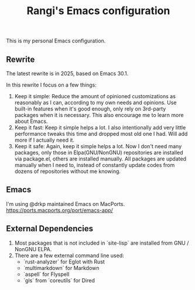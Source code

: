 #+TITLE: Rangi's Emacs configuration

This is my personal Emacs configuration.

** Rewrite
The latest rewrite is in 2025, based on Emacs 30.1.

In this rewrite I focus on a few things:
1. Keep it simple: Reduce the amount of opinioned customizations as reasonably as I can, according to my own needs and opinions. Use built-in features when it's good enough, only rely on 3rd-party packages when it is necessary. This also encourage me to learn more about Emacs.
2. Keep it fast: Keep it simple helps a lot. I also intentionally add very little performance tweaks this time and dropped most old one I had. Will add more if I actually need it.
3. Keep it safe: Again, keep it simple helps a lot. Now I don't need many packages, only those in Elpa(GNU/NonGNU) repositories are installed via package.el, others are installed manually. All packages are updated manually when I need to, instead of constantly update codes from dozens of repositories without me knowing.

** Emacs
I'm using @drkp maintained Emacs on MacPorts.
https://ports.macports.org/port/emacs-app/

** External Dependencies
1. Most packages that is not included in `site-lisp` are installed from GNU / NonGNU ELPA.
2. There are a few external command line used:
   - `rust-analyzer` for Eglot with Rust
   - `multimarkdown` for Markdown
   - `aspell` for Flyspell
   - `gls` from `coreutils` for Dired
